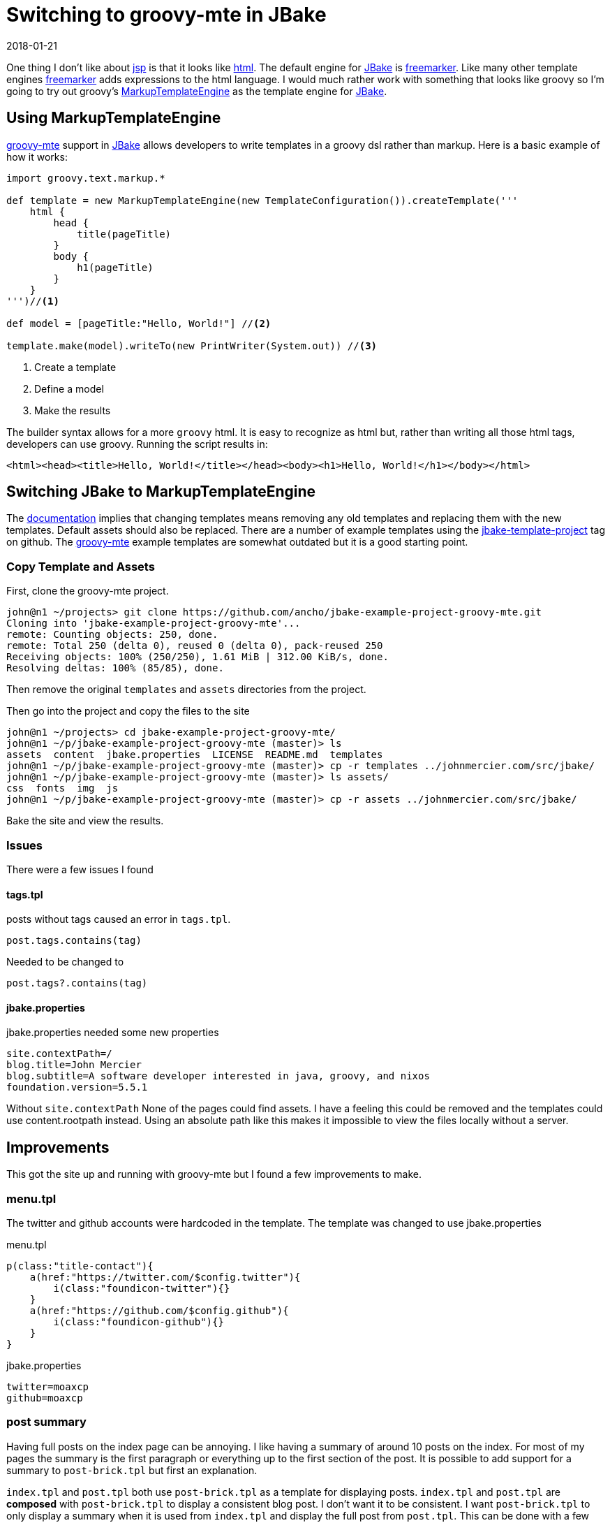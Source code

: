 = Switching to groovy-mte in JBake
2018-01-21
:jbake-type: post
:jbake-tags: jbake, groovy
:jbake-status: published

One thing I don't like about https://en.wikipedia.org/wiki/JavaServer_Pages[jsp] is that it looks like
https://en.wikipedia.org/wiki/HTML[html]. The default engine for http://jbake.org/[JBake] is
https://freemarker.apache.org/[freemarker]. Like many other template engines
https://freemarker.apache.org/[freemarker] adds expressions to the html language. I would much rather work with
something that looks like groovy so I'm going to try out groovy's
http://docs.groovy-lang.org/latest/html/documentation/template-engines.html#_the_markuptemplateengine[MarkupTemplateEngine]
as the template engine for http://jbake.org/[JBake].

== Using MarkupTemplateEngine

http://docs.groovy-lang.org/latest/html/documentation/template-engines.html#_the_markuptemplateengine[groovy-mte]
support in http://jbake.org/[JBake] allows developers to write templates in a groovy dsl rather than markup. Here is a
basic example of how it works:

[source, groovy]
----
import groovy.text.markup.*

def template = new MarkupTemplateEngine(new TemplateConfiguration()).createTemplate('''
    html {
        head {
            title(pageTitle)
        }
        body {
            h1(pageTitle)
        }
    }
''')//<1>

def model = [pageTitle:"Hello, World!"] //<2>

template.make(model).writeTo(new PrintWriter(System.out)) //<3>
----
<1> Create a template
<2> Define a model
<3> Make the results

The builder syntax allows for a more `groovy` html. It is easy to recognize as html but, rather than writing all those
html tags, developers can use groovy. Running the script results in:

[source, html]
----
<html><head><title>Hello, World!</title></head><body><h1>Hello, World!</h1></body></html>
----

== Switching JBake to MarkupTemplateEngine

The http://jbake.org/docs/2.5.1/#templates_directory[documentation] implies that changing templates means removing any
old templates and replacing them with the new templates. Default assets should also be replaced. There are a number of
example templates using the https://github.com/topics/jbake-template-project[jbake-template-project] tag on github. The
https://github.com/ancho/jbake-example-project-groovy-mte[groovy-mte] example templates are somewhat outdated but it is
a good starting point.

=== Copy Template and Assets

First, clone the groovy-mte project.

----
john@n1 ~/projects> git clone https://github.com/ancho/jbake-example-project-groovy-mte.git
Cloning into 'jbake-example-project-groovy-mte'...
remote: Counting objects: 250, done.
remote: Total 250 (delta 0), reused 0 (delta 0), pack-reused 250
Receiving objects: 100% (250/250), 1.61 MiB | 312.00 KiB/s, done.
Resolving deltas: 100% (85/85), done.
----

Then remove the original `templates` and `assets` directories from the project.

Then go into the project and copy the files to the site

----
john@n1 ~/projects> cd jbake-example-project-groovy-mte/
john@n1 ~/p/jbake-example-project-groovy-mte (master)> ls
assets  content  jbake.properties  LICENSE  README.md  templates
john@n1 ~/p/jbake-example-project-groovy-mte (master)> cp -r templates ../johnmercier.com/src/jbake/
john@n1 ~/p/jbake-example-project-groovy-mte (master)> ls assets/
css  fonts  img  js
john@n1 ~/p/jbake-example-project-groovy-mte (master)> cp -r assets ../johnmercier.com/src/jbake/
----

Bake the site and view the results.

=== Issues

There were a few issues I found

==== tags.tpl

posts without tags caused an error in `tags.tpl`.

[source, groovy]
----
post.tags.contains(tag)
----

Needed to be changed to

[source, groovy]
----
post.tags?.contains(tag)
----

==== jbake.properties

jbake.properties needed some new properties

[source, groovy]
----
site.contextPath=/
blog.title=John Mercier
blog.subtitle=A software developer interested in java, groovy, and nixos
foundation.version=5.5.1
----

Without `site.contextPath` None of the pages could find assets. I have a feeling this could be removed and the
templates could use content.rootpath instead. Using an absolute path like this makes it impossible to view the files
locally without a server.

== Improvements

This got the site up and running with groovy-mte but I found a few improvements to make.

=== menu.tpl

The twitter and github accounts were hardcoded in the template. The template was changed to use jbake.properties

.menu.tpl
[source, groovy]
----
p(class:"title-contact"){
    a(href:"https://twitter.com/$config.twitter"){
        i(class:"foundicon-twitter"){}
    }
    a(href:"https://github.com/$config.github"){
        i(class:"foundicon-github"){}
    }
}
----

.jbake.properties
[source, groovy]
----
twitter=moaxcp
github=moaxcp
----

=== post summary

Having full posts on the index page can be annoying. I like having a summary of around 10 posts on the index. For most
of my pages the summary is the first paragraph or everything up to the first section of the post. It is possible to
add support for a summary to `post-brick.tpl` but first an explanation.

`index.tpl` and `post.tpl` both use `post-brick.tpl` as a template for displaying posts. `index.tpl` and `post.tpl` are
*composed* with `post-brick.tpl` to display a consistent blog post. I don't want it to be consistent. I want
`post-brick.tpl` to only display a summary when it is used from `index.tpl` and display the full post from `post.tpl`.
This can be done with a few changes to these files.

==== index.tpl

The first 10 published posts are visible from the index page.

.index.tpl
[source, groovy]
----
published_posts[0..9].each { post ->
    model.put('post', post)
    include template: 'post-brick.tpl'
}
----

Next a summary is added to each post unless the post already contains a summary. If there are sections the summary is
everything before the first section. Otherwise, the first paragraph is used.

.index.tpl
[source, groovy]
----
if(!post.summary) {
    def h = post.body.indexOf("<h")
    def p = post.body.indexOf("</div>")
    if(h > 0) {
        post.summary = post.body.substring(0, h) //<1>
    } else if(post.body.contains("</div>")) {
        post.summary = post.body.substring(0, p + 7) //<2>
    }
}
----
<1> Text before first section is used
<2> If there are no sections then use first paragraph

Then `post-brick.tpl` is called as a layout rather than an include. This has a few advantages like decoupling from the
JBake model and being able to pass in only what is needed for the template to function.

.index.tpl
[source, groovy]
----
layout 'post-brick.tpl', config:config, post:post, summary:true //<1>
----
<1> summary flag set to true

==== post.tpl

`post.tpl` is modified to use a layout just like `index.tpl`.

.post.tpl
[source, groovy]
----
layout 'post-brick.tpl', config:config, post:content, summary:false //<1>
----
<1> summary flag set to false

==== post-brick.tpl

`post-brick.tpl` is modified to display the summary instead of body when needed.

.post-brick.tpl
[source, groovy]
----
yieldUnescaped summary ? post.summary : post.body
----

=== Disqus comments

Now that we know when a post in `post-brick.tpl` is really a summary we can figure out if comments need to be
displayed. Comments are displayed when the post is not a summary. Comments can be added as a new row.

.post-brick.tpl
[source, groovy]
----
if(!summary) {
    div(class:'row') {
        div(id:'disqus_thread') {
            script {
                yieldUnescaped """
                    /**
                    *  RECOMMENDED CONFIGURATION VARIABLES: EDIT AND UNCOMMENT THE SECTION BELOW TO INSERT DYNAMIC VALUES FROM YOUR PLATFORM OR CMS.
                    *  LEARN WHY DEFINING THESE VARIABLES IS IMPORTANT: https://disqus.com/admin/universalcode/#configuration-variables*/
                    /*
                    var disqus_config = function () {
                    this.page.url = '${config.site_host}/${post.uri}';  // Replace PAGE_URL with your page's canonical URL variable
                    this.page.identifier = '${post.uri}'; // Replace PAGE_IDENTIFIER with your page's unique identifier variable
                    };
                    */
                    (function() { // DON'T EDIT BELOW THIS LINE
                    var d = document, s = d.createElement('script');
                    s.src = 'https://moaxcp.disqus.com/embed.js';
                    s.setAttribute('data-timestamp', +new Date());
                    (d.head || d.body).appendChild(s);
                    })();
                """
            }
            noscript {
                yieldUnescaped 'Please enable JavaScript to view the <a href="https://disqus.com/?ref_noscript">comments powered by Disqus.</a>'
            }
        }
    }
}
----

A comment count can also be added for each post. First the disqus script needs to be added to `maint.tpl`.

.main.tpl
[source, groovy]
----
yieldUnescaped '''
    <script id="dsq-count-scr" src="//moaxcp.disqus.com/count.js" async></script>
'''
----

then a link needs to be added to `post-brick.tpl`.

.post-brick.tpl
[source, groovy]
----
a(href:"${config.site_contextPath}${post.uri}#disqus_thread", 'comments')
----

Disqus will look up comment counts using the script and update the link within the dom to include the count text.